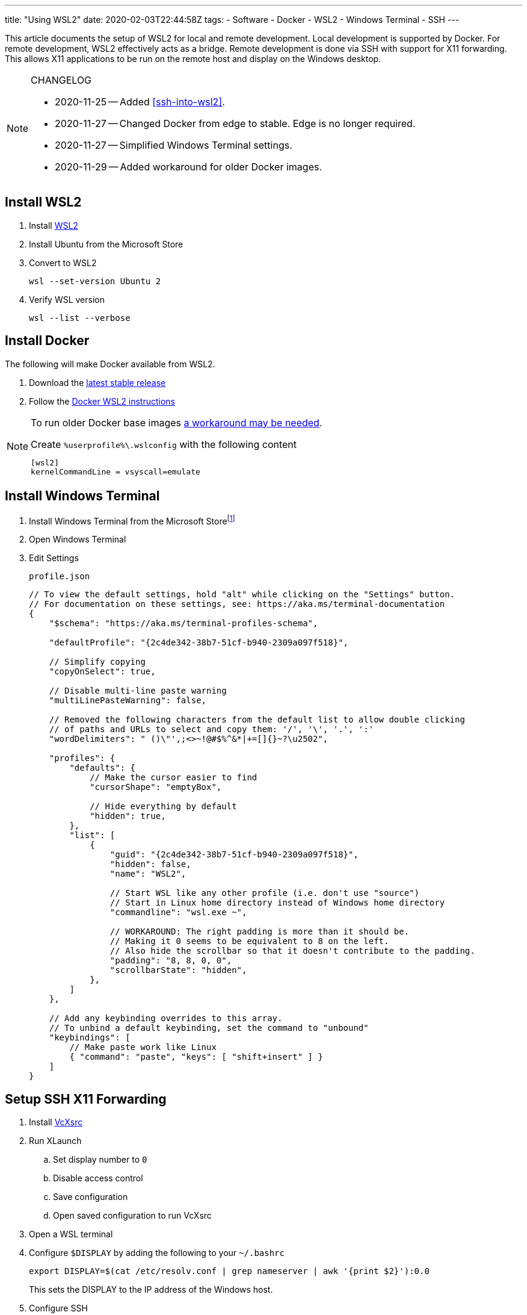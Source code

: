 ---
title: "Using WSL2"
date: 2020-02-03T22:44:58Z
tags:
- Software
- Docker
- WSL2
- Windows Terminal
- SSH
---

This article documents the setup of WSL2 for local and remote development.
Local development is supported by Docker.
For remote development, WSL2 effectively acts as a bridge.
Remote development is done via SSH with support for X11 forwarding.
This allows X11 applications to be run on the remote host and display on the Windows desktop.

[NOTE]
.CHANGELOG
====
* 2020-11-25 -- Added <<ssh-into-wsl2>>.
* 2020-11-27 -- Changed Docker from edge to stable.
Edge is no longer required.
* 2020-11-27 -- Simplified Windows Terminal settings.
* 2020-11-29 -- Added workaround for older Docker images.
====

== Install WSL2

. Install https://docs.microsoft.com/en-us/windows/wsl/wsl2-install[WSL2]

. Install Ubuntu from the Microsoft Store

. Convert to WSL2
+
 wsl --set-version Ubuntu 2

. Verify WSL version
+
 wsl --list --verbose

== Install Docker

The following will make Docker available from WSL2.

. Download the https://docs.docker.com/docker-for-windows/release-notes/[latest stable release]

. Follow the https://docs.docker.com/docker-for-windows/wsl/[Docker WSL2 instructions]

[NOTE]
====
To run older Docker base images https://github.com/microsoft/WSL/issues/4694[a workaround may be needed].

[source]
.Create `%userprofile%\.wslconfig` with the following content
----
[wsl2]
kernelCommandLine = vsyscall=emulate
----
====

== Install Windows Terminal

. Install Windows Terminal from the Microsoft Store{wj}footnote:[Windows Terminal v1.4 as of this writing.]

. Open Windows Terminal

. Edit Settings
+
[source,javascript]
.`profile.json`
----
// To view the default settings, hold "alt" while clicking on the "Settings" button.
// For documentation on these settings, see: https://aka.ms/terminal-documentation
{
    "$schema": "https://aka.ms/terminal-profiles-schema",

    "defaultProfile": "{2c4de342-38b7-51cf-b940-2309a097f518}",

    // Simplify copying
    "copyOnSelect": true,

    // Disable multi-line paste warning
    "multiLinePasteWarning": false,

    // Removed the following characters from the default list to allow double clicking
    // of paths and URLs to select and copy them: '/', '\', '.', ':'
    "wordDelimiters": " ()\"',;<>~!@#$%^&*|+=[]{}~?\u2502",

    "profiles": {
        "defaults": {
            // Make the cursor easier to find
            "cursorShape": "emptyBox",

            // Hide everything by default
            "hidden": true,
        },
        "list": [
            {
                "guid": "{2c4de342-38b7-51cf-b940-2309a097f518}",
                "hidden": false,
                "name": "WSL2",

                // Start WSL like any other profile (i.e. don't use "source")
                // Start in Linux home directory instead of Windows home directory
                "commandline": "wsl.exe ~",

                // WORKAROUND: The right padding is more than it should be.
                // Making it 0 seems to be equivalent to 8 on the left.
                // Also hide the scrollbar so that it doesn't contribute to the padding.
                "padding": "8, 8, 0, 0",
                "scrollbarState": "hidden",
            },
        ]
    },

    // Add any keybinding overrides to this array.
    // To unbind a default keybinding, set the command to "unbound"
    "keybindings": [
        // Make paste work like Linux
        { "command": "paste", "keys": [ "shift+insert" ] }
    ]
}
----

== Setup SSH X11 Forwarding

. Install https://sourceforge.net/projects/vcxsrv[VcXsrc]

. Run XLaunch
.. Set display number to `0`
.. Disable access control
.. Save configuration
.. Open saved configuration to run VcXsrc

. Open a WSL terminal

. Configure `$DISPLAY` by adding the following to your `~/.bashrc`
+
 export DISPLAY=$(cat /etc/resolv.conf | grep nameserver | awk '{print $2}'):0.0
+
This sets the DISPLAY to the IP address of the Windows host.

. Configure SSH
+
[source]
.~/.ssh/config
----
Host *
    User <remote-username>
    ForwardX11 yes
    ForwardX11Trusted yes
    ForwardAgent yes
----

. Test
.. SSH
+
 ssh remote-host

.. Run an X11 application
+
 xlogo
+
It should display on your Windows desktop.

// == Setup SSH Port Forwarding
//
// TBD

== Setup Pageant

NOTE: This assumes you manage SSH keys using PuTTY pageant or compatible application.

. Download https://github.com/BlackReloaded/wsl2-ssh-pageant[wsl2-ssh-pageant]
+
 cd ~/.ssh/
 curl -LO https://github.com/BlackReloaded/wsl2-ssh-pageant/releases/download/v1.0.0/wsl2-ssh-pageant.exe
 chmod +x wsl2-ssh-pageant.exe

. Install `socat`
+
 sudo apt-get install socat

. Add `wsl2-ssh-pageant` to your `~/.bashrc`
+
[source,sh]
----
export SSH_AUTH_SOCK=$HOME/.ssh/agent.sock
ss -a | grep -q $SSH_AUTH_SOCK
if [ $? -ne 0 ]; then
        rm -f $SSH_AUTH_SOCK
        setsid nohup socat UNIX-LISTEN:$SSH_AUTH_SOCK,fork EXEC:$HOME/.ssh/wsl2-ssh-pageant.exe >/dev/null 2>&1 &
fi
----

== SSH into WSL2

Scott Hanselman has a great article on accessing WSL2 via Windows OpenSSH server titled https://www.hanselman.com/blog/the-easy-way-how-to-ssh-into-bash-and-wsl2-on-windows-10-from-an-external-machine[THE EASY WAY how to SSH into Bash and WSL2 on Windows 10 from an external machine].
However, it only supports Bash.
It doesn't support alternative shells like Zsh.

The trick is to change the Windows OpenSSH server default shell to `C:\Windows\System32\wsl.exe` instead of `C:\Windows\System32\bash.exe`.
This will use whatever shell WSL2 has been configured to use.

[source]
.So instead of
----
New-ItemProperty -Path "HKLM:\SOFTWARE\OpenSSH" -Name DefaultShell -Value "C:\WINDOWS\System32\bash.exe" -PropertyType String -Force
----

[source]
.Use
----
New-ItemProperty -Path "HKLM:\SOFTWARE\OpenSSH" -Name DefaultShell -Value "C:\WINDOWS\System32\wsl.exe" -PropertyType String -Force
----
